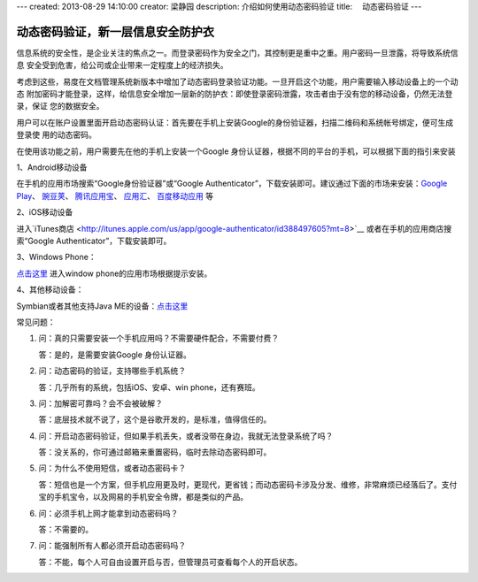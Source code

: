---
created: 2013-08-29 14:10:00
creator: 梁静园
description: 介绍如何使用动态密码验证
title: 　动态密码验证
---

========================================
动态密码验证，新一层信息安全防护衣
========================================

信息系统的安全性，是企业关注的焦点之一。而登录密码作为安全之门，其控制更是重中之重。用户密码一旦泄露，将导致系统信息
安全受到危害，给公司或企业带来一定程度上的经济损失。

考虑到这些，易度在文档管理系统新版本中增加了动态密码登录验证功能。一旦开启这个功能，用户需要输入移动设备上的一个动态
附加密码才能登录，这样，给信息安全增加一层新的防护衣：即使登录密码泄露，攻击者由于没有您的移动设备，仍然无法登录，保证
您的数据安全。

.. image:: img/dynamic-password-01.jpg

用户可以在账户设置里面开启动态密码认证：首先要在手机上安装Google的身份验证器，扫描二维码和系统帐号绑定，便可生成登录使
用的动态密码。

.. image:: img/dynamic-password-02.jpg

在使用该功能之前，用户需要先在他的手机上安装一个Google 身份认证器，根据不同的平台的手机，可以根据下面的指引来安装

1、Android移动设备

在手机的应用市场搜索“Google身份验证器”或“Google Authenticator”，下载安装即可。建议通过下面的市场来安装：`Google Play <https://play.google.com/store/apps/details?id=com.google.android.apps.authenticator2&feature=search_result#?t=W251bGwsMSwxLDEsImNvbS5nb29nbGUuYW5kcm9pZC5hcHBzLmF1dGhlbnRpY2F0b3IyIl0.>`__、 `豌豆荚 <http://www.wandoujia.com/apps/com.google.android.apps.authenticator2>`__、 `腾讯应用宝 <http://android.myapp.com/android/appdetail.jsp?appid=30880&actiondetail=0&pageNo=1&clickpos=1&transactionid=1377854850182598&lmid=1022&softname=Google%E8%BA%AB%E4%BB%BD%E9%AA%8C%E8%AF%81%E6%97%97>`__、 `应用汇 <http://www.appchina.com/app/com.google.android.apps.authenticator2/>`__、 `百度移动应用 <http://as.baidu.com/a/item?docid=796992058>`__ 等

2、iOS移动设备

进入`iTunes商店 <http://itunes.apple.com/us/app/google-authenticator/id388497605?mt=8>`__ 或者在手机的应用商店搜索“Google Authenticator”，下载安装即可。

3、Windows Phone：

`点击这里 <http://www.windowsphone.com/en-US/apps/021dd79f-0598-e011-986b-78e7d1fa76f8>`__ 进入window phone的应用市场根据提示安装。

4、其他移动设备：  

Symbian或者其他支持Java ME的设备：`点击这里 <http://code.google.com/p/lwuitgauthj2me/>`__ 

常见问题：

1.   问：真的只需要安装一个手机应用吗？不需要硬件配合，不需要付费？

     答：是的，是需要安装Google 身份认证器。

2.   问：动态密码的验证，支持哪些手机系统？

     答：几乎所有的系统，包括iOS、安卓、win phone，还有赛班。

3.   问：加解密可靠吗？会不会被破解？

     答：底层技术就不说了，这个是谷歌开发的，是标准，值得信任的。

4.   问：开启动态密码验证，但如果手机丢失，或者没带在身边，我就无法登录系统了吗？

     答：没关系的，你可通过邮箱来重置密码，临时去除动态密码即可。

5.   问：为什么不使用短信，或者动态密码卡？

     答：短信也是一个方案，但手机应用更及时，更现代，更省钱；而动态密码卡涉及分发、维修，非常麻烦已经落后了。支付宝的手机宝令，以及网易的手机安全令牌，都是类似的产品。

6.   问：必须手机上网才能拿到动态密码吗？

     答：不需要的。

7.   问：能强制所有人都必须开启动态密码吗？

     答：不能，每个人可自由设置开启与否，但管理员可查看每个人的开启状态。

